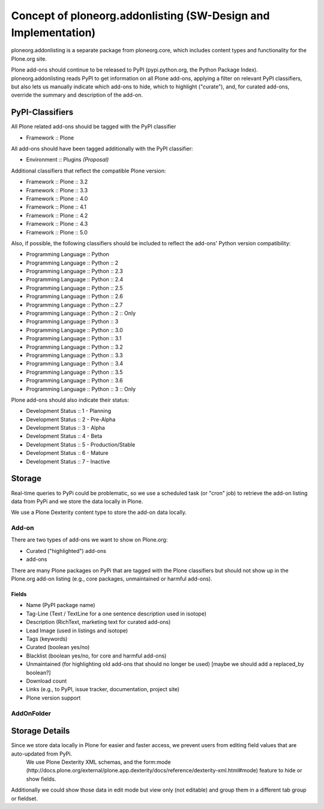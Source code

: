 Concept of ploneorg.addonlisting (SW-Design and Implementation)
===============================================================

ploneorg.addonlisting is a separate package from ploneorg.core, which includes content types and functionality for the Plone.org site.

Plone add-ons should continue to be released to PyPI (pypi.python.org, the Python Package Index).
ploneorg.addonlisting reads PyPI to get information on all Plone add-ons, applying a filter on relevant PyPI classifiers, but also lets us manually indicate which add-ons to hide, which to highlight ("curate"), and, for curated add-ons, override the summary and description of the add-on.

PyPI-Classifiers
----------------

All Plone related add-ons should be tagged with the PyPI classifier

* Framework :: Plone

All add-ons should have been tagged additionally with the PyPI classifier:

* Environment :: Plugins   *(Proposal)*

Additional classifiers that reflect the compatible Plone version:

* Framework :: Plone :: 3.2
* Framework :: Plone :: 3.3
* Framework :: Plone :: 4.0
* Framework :: Plone :: 4.1
* Framework :: Plone :: 4.2
* Framework :: Plone :: 4.3
* Framework :: Plone :: 5.0

Also, if possible, the following classifiers should be included to reflect the add-ons' Python version compatibility:

* Programming Language :: Python
* Programming Language :: Python :: 2
* Programming Language :: Python :: 2.3
* Programming Language :: Python :: 2.4
* Programming Language :: Python :: 2.5
* Programming Language :: Python :: 2.6
* Programming Language :: Python :: 2.7
* Programming Language :: Python :: 2 :: Only
* Programming Language :: Python :: 3
* Programming Language :: Python :: 3.0
* Programming Language :: Python :: 3.1
* Programming Language :: Python :: 3.2
* Programming Language :: Python :: 3.3
* Programming Language :: Python :: 3.4
* Programming Language :: Python :: 3.5
* Programming Language :: Python :: 3.6
* Programming Language :: Python :: 3 :: Only

Plone add-ons should also indicate their status:

* Development Status :: 1 - Planning
* Development Status :: 2 - Pre-Alpha
* Development Status :: 3 - Alpha
* Development Status :: 4 - Beta
* Development Status :: 5 - Production/Stable
* Development Status :: 6 - Mature
* Development Status :: 7 - Inactive

Storage
-------

Real-time queries to PyPi could be problematic, so we use a scheduled task (or "cron" job) to retrieve the add-on listing data from PyPi and we store the data locally in Plone.

We use a Plone Dexterity content type to store the add-on data locally.

Add-on
^^^^^^

There are two types of add-ons we want to show on Plone.org:

* Curated ("highlighted") add-ons
* add-ons

There are many Plone packages on PyPi that are tagged with the Plone classifiers but should not show up in the Plone.org add-on listing (e.g., core packages, unmaintained or harmful add-ons).

Fields
``````

* Name (PyPI package name)
* Tag-Line (Text / TextLine for a one sentence description used in isotope)
* Description (RichText, marketing text for curated add-ons)
* Lead Image (used in listings and isotope)
* Tags (keywords)
* Curated (boolean yes/no)
* Blacklist (boolean yes/no, for core and harmful add-ons)
* Unmaintained (for highlighting old add-ons that should no longer be used) [maybe we should add a replaced_by boolean?]
* Download count
* Links (e.g., to PyPI, issue tracker, documentation, project site)
* Plone version support

AddOnFolder
^^^^^^^^^^^


Storage Details
---------------

Since we store data locally in Plone for easier and faster access, we prevent users from editing field values that are auto-updated from PyPi.
 We use Plone Dexterity XML schemas, and the form:mode (http://docs.plone.org/external/plone.app.dexterity/docs/reference/dexterity-xml.html#mode) feature to hide or show fields.
Additionally we could show those data in edit mode but view only (not editable) and group them in a different tab group or fieldset.
